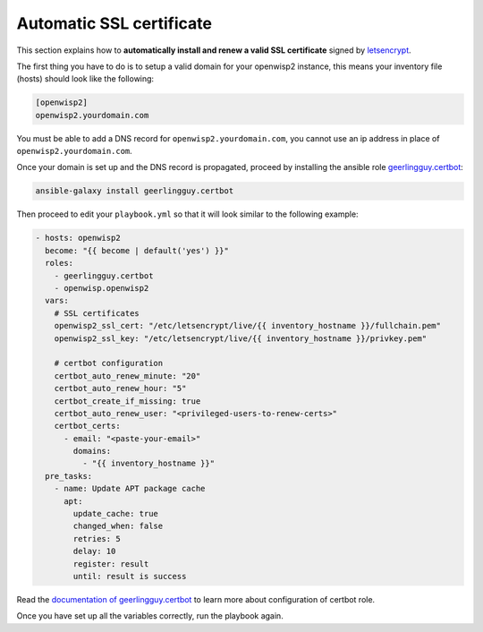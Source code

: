 Automatic SSL certificate
=========================

This section explains how to **automatically install and renew a valid SSL
certificate** signed by `letsencrypt <https://letsencrypt.org/>`__.

The first thing you have to do is to setup a valid domain for your
openwisp2 instance, this means your inventory file (hosts) should look
like the following:

.. code-block:: text

    [openwisp2]
    openwisp2.yourdomain.com

You must be able to add a DNS record for ``openwisp2.yourdomain.com``, you
cannot use an ip address in place of ``openwisp2.yourdomain.com``.

Once your domain is set up and the DNS record is propagated, proceed by
installing the ansible role `geerlingguy.certbot
<https://galaxy.ansible.com/geerlingguy/certbot/>`__:

.. code-block:: shell

    ansible-galaxy install geerlingguy.certbot

Then proceed to edit your ``playbook.yml`` so that it will look similar to
the following example:

.. code-block:: yaml

    - hosts: openwisp2
      become: "{{ become | default('yes') }}"
      roles:
        - geerlingguy.certbot
        - openwisp.openwisp2
      vars:
        # SSL certificates
        openwisp2_ssl_cert: "/etc/letsencrypt/live/{{ inventory_hostname }}/fullchain.pem"
        openwisp2_ssl_key: "/etc/letsencrypt/live/{{ inventory_hostname }}/privkey.pem"

        # certbot configuration
        certbot_auto_renew_minute: "20"
        certbot_auto_renew_hour: "5"
        certbot_create_if_missing: true
        certbot_auto_renew_user: "<privileged-users-to-renew-certs>"
        certbot_certs:
          - email: "<paste-your-email>"
            domains:
              - "{{ inventory_hostname }}"
      pre_tasks:
        - name: Update APT package cache
          apt:
            update_cache: true
            changed_when: false
            retries: 5
            delay: 10
            register: result
            until: result is success

Read the `documentation of geerlingguy.certbot
<https://github.com/geerlingguy/ansible-role-certbot#readme>`__ to learn
more about configuration of certbot role.

Once you have set up all the variables correctly, run the playbook again.
